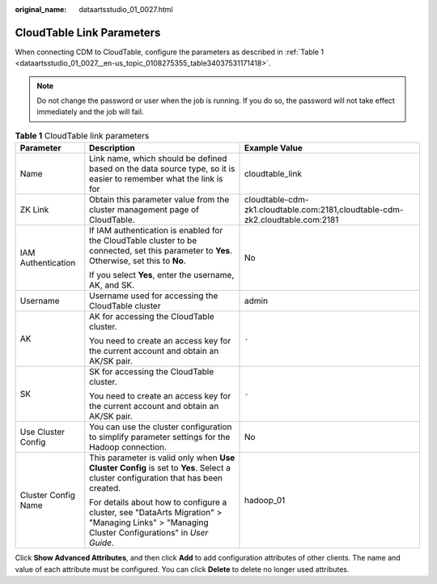 :original_name: dataartsstudio_01_0027.html

.. _dataartsstudio_01_0027:

CloudTable Link Parameters
==========================

When connecting CDM to CloudTable, configure the parameters as described in :ref:`Table 1 <dataartsstudio_01_0027__en-us_topic_0108275355_table34037531171418>`.

.. note::

   Do not change the password or user when the job is running. If you do so, the password will not take effect immediately and the job will fail.

.. _dataartsstudio_01_0027__en-us_topic_0108275355_table34037531171418:

.. table:: **Table 1** CloudTable link parameters

   +-----------------------+------------------------------------------------------------------------------------------------------------------------------------------------+-------------------------------------------------------------------------------+
   | Parameter             | Description                                                                                                                                    | Example Value                                                                 |
   +=======================+================================================================================================================================================+===============================================================================+
   | Name                  | Link name, which should be defined based on the data source type, so it is easier to remember what the link is for                             | cloudtable_link                                                               |
   +-----------------------+------------------------------------------------------------------------------------------------------------------------------------------------+-------------------------------------------------------------------------------+
   | ZK Link               | Obtain this parameter value from the cluster management page of CloudTable.                                                                    | cloudtable-cdm-zk1.cloudtable.com:2181,cloudtable-cdm-zk2.cloudtable.com:2181 |
   +-----------------------+------------------------------------------------------------------------------------------------------------------------------------------------+-------------------------------------------------------------------------------+
   | IAM Authentication    | If IAM authentication is enabled for the CloudTable cluster to be connected, set this parameter to **Yes**. Otherwise, set this to **No**.     | No                                                                            |
   |                       |                                                                                                                                                |                                                                               |
   |                       | If you select **Yes**, enter the username, AK, and SK.                                                                                         |                                                                               |
   +-----------------------+------------------------------------------------------------------------------------------------------------------------------------------------+-------------------------------------------------------------------------------+
   | Username              | Username used for accessing the CloudTable cluster                                                                                             | admin                                                                         |
   +-----------------------+------------------------------------------------------------------------------------------------------------------------------------------------+-------------------------------------------------------------------------------+
   | AK                    | AK for accessing the CloudTable cluster.                                                                                                       | ``-``                                                                         |
   |                       |                                                                                                                                                |                                                                               |
   |                       | You need to create an access key for the current account and obtain an AK/SK pair.                                                             |                                                                               |
   +-----------------------+------------------------------------------------------------------------------------------------------------------------------------------------+-------------------------------------------------------------------------------+
   | SK                    | SK for accessing the CloudTable cluster.                                                                                                       | ``-``                                                                         |
   |                       |                                                                                                                                                |                                                                               |
   |                       | You need to create an access key for the current account and obtain an AK/SK pair.                                                             |                                                                               |
   +-----------------------+------------------------------------------------------------------------------------------------------------------------------------------------+-------------------------------------------------------------------------------+
   | Use Cluster Config    | You can use the cluster configuration to simplify parameter settings for the Hadoop connection.                                                | No                                                                            |
   +-----------------------+------------------------------------------------------------------------------------------------------------------------------------------------+-------------------------------------------------------------------------------+
   | Cluster Config Name   | This parameter is valid only when **Use Cluster Config** is set to **Yes**. Select a cluster configuration that has been created.              | hadoop_01                                                                     |
   |                       |                                                                                                                                                |                                                                               |
   |                       | For details about how to configure a cluster, see "DataArts Migration" > "Managing Links" > "Managing Cluster Configurations" in *User Guide*. |                                                                               |
   +-----------------------+------------------------------------------------------------------------------------------------------------------------------------------------+-------------------------------------------------------------------------------+

Click **Show Advanced Attributes**, and then click **Add** to add configuration attributes of other clients. The name and value of each attribute must be configured. You can click **Delete** to delete no longer used attributes.
